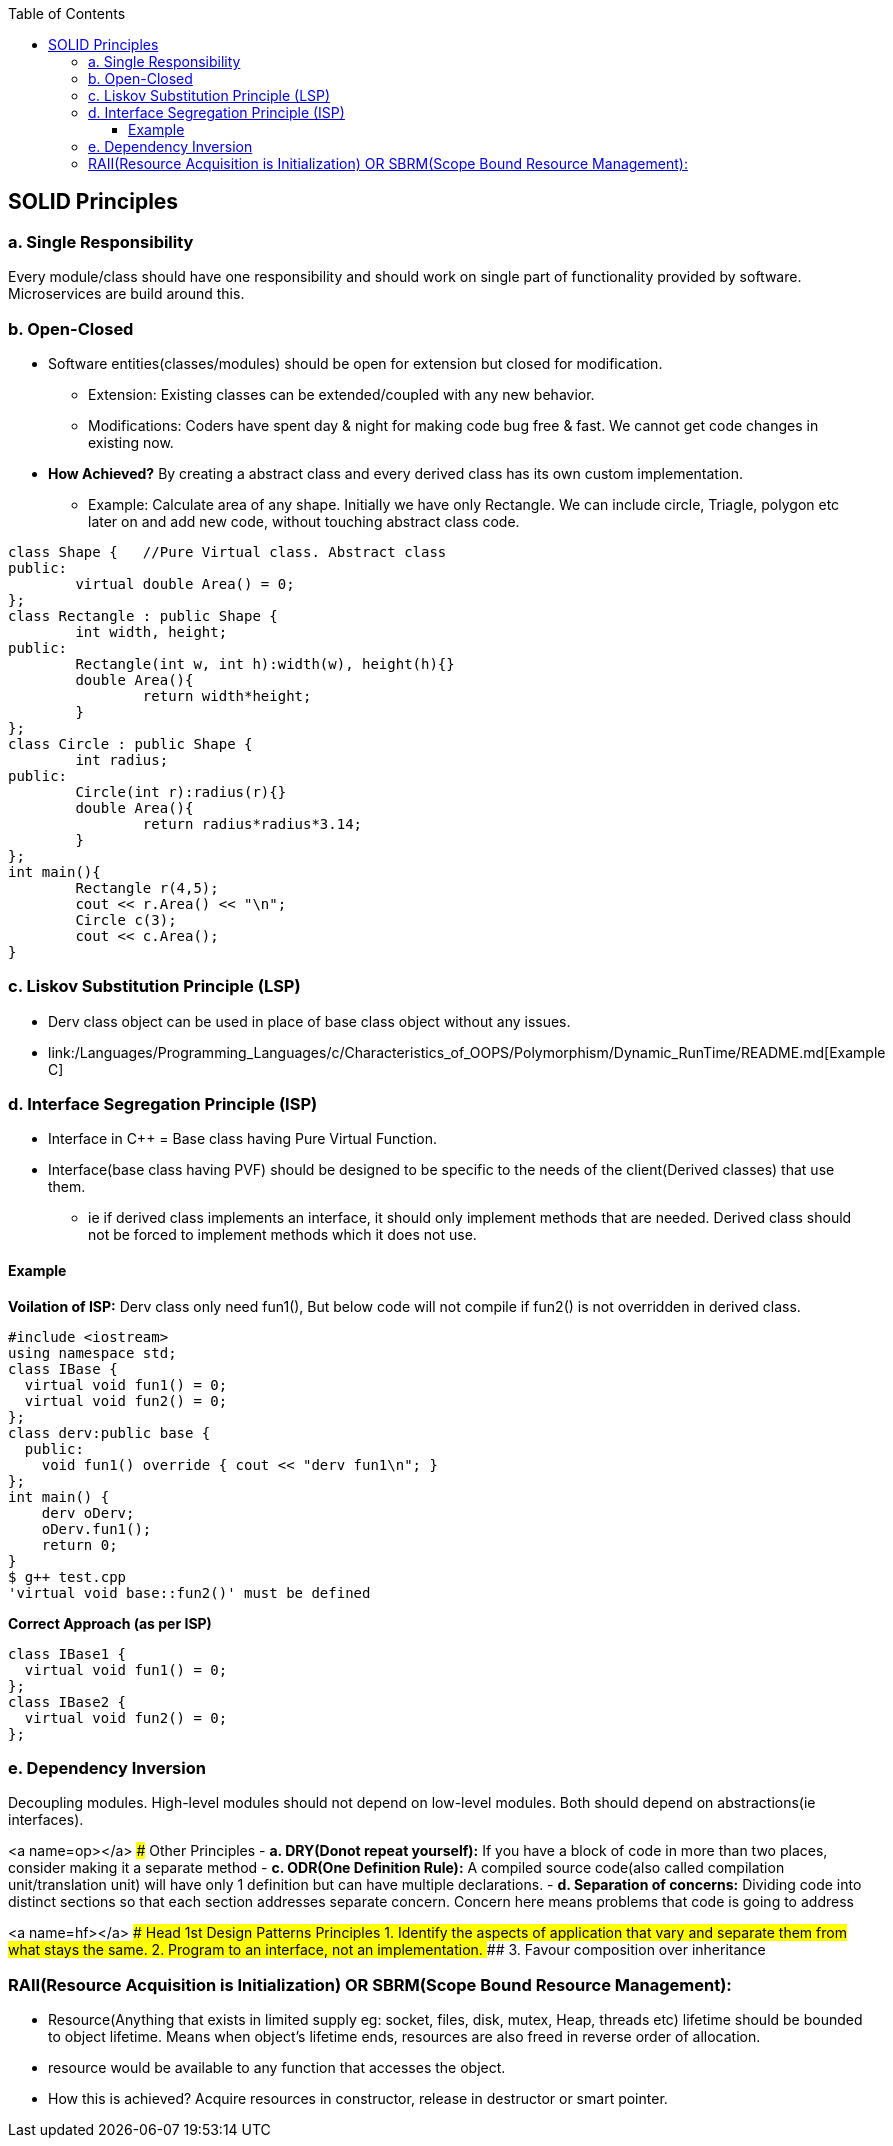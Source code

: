 :toc:
:toclevels: 6

== SOLID Principles
=== a. Single Responsibility 
Every module/class should have one responsibility and should work on single part of functionality provided by software. Microservices are build around this.

=== b. Open-Closed
* Software entities(classes/modules) should be open for extension but closed for modification.
** Extension: Existing classes can be extended/coupled with any new behavior.
** Modifications: Coders have spent day & night for making code bug free & fast. We cannot get code changes in existing now.
* **How Achieved?** By creating a abstract class and every derived class has its own custom implementation.
** Example: Calculate area of any shape. Initially we have only Rectangle. We can include circle, Triagle, polygon etc later on and add new code, without touching abstract class code.
```cpp
class Shape {   //Pure Virtual class. Abstract class
public:
        virtual double Area() = 0;
};
class Rectangle : public Shape {
        int width, height;
public:
        Rectangle(int w, int h):width(w), height(h){}
        double Area(){
                return width*height;
        }
};
class Circle : public Shape {
        int radius;
public:
        Circle(int r):radius(r){}
        double Area(){
                return radius*radius*3.14;
        }
};
int main(){
        Rectangle r(4,5);
        cout << r.Area() << "\n";
        Circle c(3);
        cout << c.Area();
}
```

=== c. Liskov Substitution Principle (LSP)
* Derv class object can be used in place of base class object without any issues.
* link:/Languages/Programming_Languages/c++/Characteristics_of_OOPS/Polymorphism/Dynamic_RunTime/README.md[Example C++]
  
=== d. Interface Segregation Principle (ISP) 
* Interface in C++ = Base class having Pure Virtual Function.
* Interface(base class having PVF) should be designed to be specific to the needs of the client(Derived classes) that use them.
** ie if derived class implements an interface, it should only implement methods that are needed. Derived class should not be forced to implement methods which it does not use.

==== Example
**Voilation of ISP:** Derv class only need fun1(), But below code will not compile if fun2() is not overridden in derived class.
```cpp
#include <iostream>
using namespace std;
class IBase {
  virtual void fun1() = 0;
  virtual void fun2() = 0;
};
class derv:public base {
  public:
    void fun1() override { cout << "derv fun1\n"; }
};
int main() {
    derv oDerv;
    oDerv.fun1();
    return 0;
}
$ g++ test.cpp
'virtual void base::fun2()' must be defined
```
**Correct Approach (as per ISP)**
```c
class IBase1 {
  virtual void fun1() = 0;
};
class IBase2 {
  virtual void fun2() = 0;
};
```

=== e. Dependency Inversion
Decoupling modules. High-level modules should not depend on low-level modules. Both should depend on abstractions(ie interfaces).

<a name=op></a>
### Other Principles
- *a. DRY(Donot repeat yourself):* If you have a block of code in more than two places, consider making it a separate method
- *c. ODR(One Definition Rule):*    A compiled source code(also called compilation unit/translation unit) will have only 1 definition but can have multiple declarations.
- *d. Separation of concerns:* Dividing code into distinct sections so that each section addresses separate concern. Concern here means problems that code is going to address  

<a name=hf></a>
### Head 1st Design Patterns Principles
#### 1. Identify the aspects of application that vary and separate them from what stays the same.
#### 2. Program to an interface, not an implementation.
#### 3. Favour composition over inheritance

### RAII(Resource Acquisition is Initialization) OR SBRM(Scope Bound Resource Management):
- Resource(Anything that exists in limited supply eg: socket, files, disk, mutex, Heap, threads etc) lifetime should be bounded to object lifetime. Means when object's lifetime ends, resources are also freed in reverse order of allocation.
- resource would be available to any function that accesses the object. 
- How this is achieved? Acquire resources in constructor, release in destructor or smart pointer.

